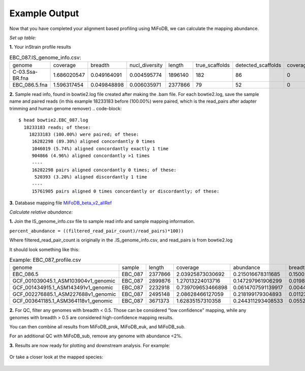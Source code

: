 Example Output
===================

Now that you have completed your alignment based profiling using MiFoDB, we can calculate the mapping abundance. 

*Set up table:*

**1.** Your inStrain profile results

.. csv-table:: EBC_087.IS_genome_info.csv:

  genome,coverage,breadth,nucl_diversity,length,true_scaffolds,detected_scaffolds,coverage_median,coverage_std,coverage_SEM,breadth_minCov,breadth_expected,nucl_diversity_rarefied,conANI_reference,popANI_reference,iRep,iRep_GC_corrected,linked_SNV_count,SNV_distance_mean,r2_mean,d_prime_mean,consensus_divergent_sites,population_divergent_sites,SNS_count,SNV_count,filtered_read_pair_count,reads_unfiltered_pairs,reads_mean_PID,reads_unfiltered_reads,divergent_site_count
    C-03.Ssa-BR.fna,1.686020547,0.049164091,0.004595774,1896140,182,86,0,69.19478668,0.050739639,0.011300326,0.774346839,0.000140703,0.986372334,0.988145797,,FALSE,242,39.69008264,0.951699521,0.999845137,292,254,252,165,15171,15417,0.981642137,36199,417
 EBC_086.5.fna,1.596317454,0.049848898,0.006035971,2377866,79,52,0,19.94120243,0.012974942,0.028909535,0.755746415,0.002048653,0.979081506,0.984682077,,FALSE,1337,56.69334331,0.637899652,0.9941014,1438,1053,1040,825,17829,19210,0.969968582,48221,1865

**2.** Sample read info, found in bowtie2.log file created after making the .bam file. For each bowtie2.log, save the sample name and paired reads (in this example 18233183 before (100.00%) were paired, which is the read_pairs after adapter trimming and human genome remover)
.. code-block::
    $ head bowtie2.EBC_087.log 
      18233183 reads; of these:
        18233183 (100.00%) were paired; of these:
         16282298 (89.30%) aligned concordantly 0 times
         1046019 (5.74%) aligned concordantly exactly 1 time
         904866 (4.96%) aligned concordantly >1 times
         ----
         16282298 pairs aligned concordantly 0 times; of these:
          520393 (3.20%) aligned discordantly 1 time
         ----
         15761905 pairs aligned 0 times concordantly or discordantly; of these:

**3.** Database mapping file `MiFoDB_beta_v2_allRef <https://zenodo.org/records/10811087>`_

*Calculate relative abundance:*

**1.** Join the IS_genome_info.csv file to sample read info and sample mapping information.

``percent_abundance = ((filtered_read_pair_count)/read_pairs)*100))``

Where filtered_read_pair_count is originally in the .IS_genome_info.csv, and read_pairs is from bowtie2.log

It should look something like this:

.. csv-table:: Example: EBC_087_profile.csv

  genome,sample,length,coverage,abundance,breadth,filtered_read_pair_count,read_pairs
  EBC_086.5,EBC_087,2377866,2.03925873030692,0.215016678311685,0.150023592582593,38578,17941864
  GCF_001039045.1_ASM103904v1_genomic,EBC_087,2899876,1.27013224013716,0.147297961906299,0.019880160393065,26428,17941864
  GCF_001434915.1_ASM143491v1_genomic,EBC_087,2232918,0.739709653466898,0.0614707591139917,0.0044753098859877,11029,17941864
  GCF_002276885.1_ASM227688v1_genomic,EBC_087,2495148,2.08628466127059,0.218199179304893,0.0112313978970385,39149,17941864
  GCF_003641185.1_ASM364118v1_genomic,EBC_087,3671373,1.62835157310358,0.244311293408533,0.0552324702502306,43834,17941864

**2.** For QC, filter any genomes with breadth < 0.5. Those can be considered "low confidence" mapping, while any genomes with breadth > 0.5 are considered high-confidence mapping results.

You can then combine all results from MiFoDB_prok, MiFoDB_euk, and MiFoDB_sub.

For an additional QC with MiFoDB_sub, remove any genome with abundance <2%.

**3.** Results are now ready for plotting and downstream analysis. For example:

.. figure:: figures/pikliz_db.jpg
  :width: 800px
  :align: center

Or take a closer look at the mapped species:

.. figure:: figures/pikliz_species.jpg
  :width: 600px
  :align: center
